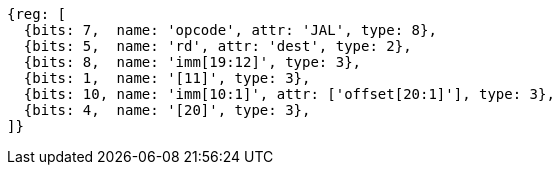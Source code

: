 //## 2.5 Control Transfer Instructions
//### Unconditional Jumps

[wavedrom, ,]
....
{reg: [
  {bits: 7,  name: 'opcode', attr: 'JAL', type: 8},
  {bits: 5,  name: 'rd', attr: 'dest', type: 2},
  {bits: 8,  name: 'imm[19:12]', type: 3},
  {bits: 1,  name: '[11]', type: 3},
  {bits: 10, name: 'imm[10:1]', attr: ['offset[20:1]'], type: 3},
  {bits: 4,  name: '[20]', type: 3},
]}
....

